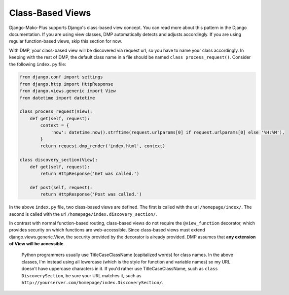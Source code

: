 Class-Based Views
=========================

Django-Mako-Plus supports Django's class-based view concept. You can read more about this pattern in the Django documentation. If you are using view classes, DMP automatically detects and adjusts accordingly. If you are using regular function-based views, skip this section for now.

With DMP, your class-based view will be discovered via request url, so you have to name your class accordingly. In keeping with the rest of DMP, the default class name in a file should be named ``class process_request()``. Consider the following ``index.py`` file:

.. code:: python

    from django.conf import settings
    from django.http import HttpResponse
    from django.views.generic import View
    from datetime import datetime

    class process_request(View):
        def get(self, request):
            context = {
                'now': datetime.now().strftime(request.urlparams[0] if request.urlparams[0] else '%H:%M'),
            }
            return request.dmp_render('index.html', context)

    class discovery_section(View):
        def get(self, request):
            return HttpResponse('Get was called.')

        def post(self, request):
            return HttpResponse('Post was called.')

In the above ``index.py`` file, two class-based views are defined. The first is called with the url ``/homepage/index/``. The second is called with the url ``/homepage/index.discovery_section/``.

In contrast with normal function-based routing, class-based views do not require the ``@view_function`` decorator, which provides security on which functions are web-accessible. Since class-based views must extend django.views.generic.View, the security provided by the decorator is already provided. DMP assumes that **any extension of View will be accessible**.

    Python programmers usually use TitleCaseClassName (capitalized
    words) for class names. In the above classes, I'm instead using all
    lowercase (which is the style for function and variable names) so my
    URL doesn't have uppercase characters in it. If you'd rather use
    TitleCaseClassName, such as ``class DiscoverySection``, be sure your
    URL matches it, such as
    ``http://yourserver.com/homepage/index.DiscoverySection/``.
